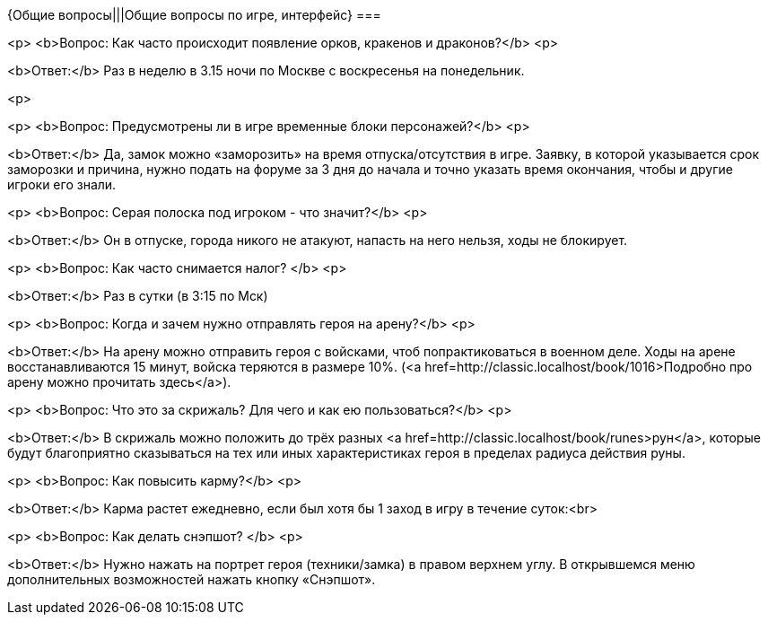 {Общие вопросы|||Общие вопросы по игре, интерфейс}
===

<p>
<b>Вопрос: Как часто происходит появление орков, кракенов и драконов?</b>
<p>

<b>Ответ:</b> Раз в неделю в 3.15 ночи по Москве с воскресенья на понедельник.

<p>

<p>
<b>Вопрос: Предусмотрены ли в игре временные блоки персонажей?</b>
<p>

<b>Ответ:</b> Да, замок можно «заморозить» на время отпуска/отсутствия в игре. Заявку, в которой указывается срок заморозки и причина, нужно подать на форуме за 3 дня  до начала и точно  указать время окончания, чтобы и другие игроки его знали.

<p>
<b>Вопрос: Серая полоска под игроком - что значит?</b>
<p>

<b>Ответ:</b> Он в отпуске, города никого не атакуют, напасть на него нельзя, ходы не блокирует.

<p>
<b>Вопрос: Как часто снимается налог? </b>
<p>

<b>Ответ:</b> Раз в сутки (в 3:15 по Мск)

<p>
<b>Вопрос: Когда и зачем нужно отправлять героя на арену?</b>
<p>

<b>Ответ:</b> На арену можно отправить героя с войсками, чтоб попрактиковаться в военном деле. Ходы на арене восстанавливаются 15 минут, войска теряются в размере 10%. (<a href=http://classic.localhost/book/1016>Подробно про арену можно прочитать здесь</a>).

<p>
<b>Вопрос: Что это за скрижаль? Для чего и как ею пользоваться?</b>
<p>

<b>Ответ:</b> В скрижаль можно положить до трёх разных <a href=http://classic.localhost/book/runes>рун</a>, которые будут благоприятно сказываться на тех или иных характеристиках героя в пределах радиуса действия руны.

<p>
<b>Вопрос: Как повысить карму?</b>
<p>

<b>Ответ:</b> Карма растет ежедневно, если был хотя бы 1 заход в игру в течение суток:<br>

<p>
<b>Вопрос: Как делать снэпшот? </b>
<p>

<b>Ответ:</b> Нужно нажать на портрет героя (техники/замка) в правом верхнем углу. В открывшемся меню дополнительных возможностей нажать кнопку «Снэпшот».